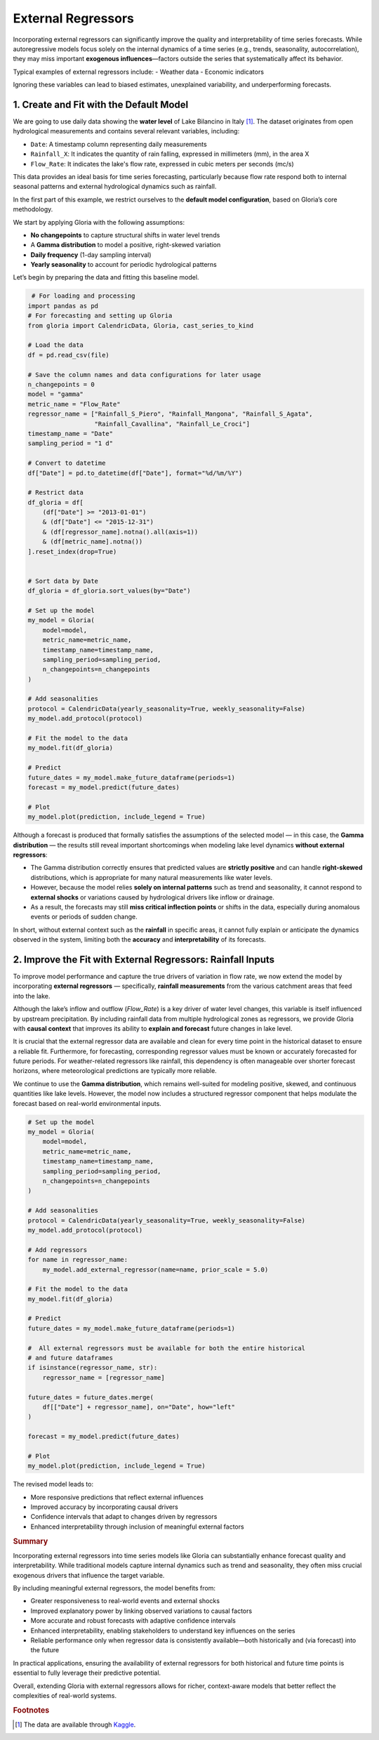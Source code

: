 .. _ref-external_regressors:

External Regressors
====================

Incorporating external regressors can significantly improve the quality and interpretability of time series forecasts. While autoregressive models focus solely on the internal dynamics of a time series (e.g., trends, seasonality, autocorrelation), they may miss important **exogenous influences**—factors outside the series that systematically affect its behavior.

Typical examples of external regressors include:
- Weather data
- Economic indicators

Ignoring these variables can lead to biased estimates, unexplained variability, and underperforming forecasts.


1. Create and Fit with the Default Model
-----------------------------------------

We are going to use daily data showing the **water level** of Lake Bilancino in Italy [#f1]_. The dataset originates from open hydrological measurements and contains several relevant variables, including:

- ``Date``: A timestamp column representing daily measurements
- ``Rainfall_X``: It indicates the quantity of rain falling, expressed in millimeters (mm), in the area X
- ``Flow_Rate``: It indicates the lake's flow rate, expressed in cubic meters per seconds (mc/s)

This data provides an ideal basis for time series forecasting, particularly because flow rate respond both to internal seasonal patterns and external hydrological dynamics such as rainfall.

In the first part of this example, we restrict ourselves to the **default model configuration**, based on Gloria’s core methodology. 

We start by applying Gloria with the following assumptions:

- **No changepoints** to capture structural shifts in water level trends
- A **Gamma distribution** to model a positive, right-skewed variation
- **Daily frequency** (1-day sampling interval)
- **Yearly seasonality** to account for periodic hydrological patterns

Let’s begin by preparing the data and fitting this baseline model.

.. code-block:: python

     # For loading and processing
    import pandas as pd            
    # For forecasting and setting up Gloria
    from gloria import CalendricData, Gloria, cast_series_to_kind  

    # Load the data
    df = pd.read_csv(file)
    
    # Save the column names and data configurations for later usage
    n_changepoints = 0
    model = "gamma"
    metric_name = "Flow_Rate"
    regressor_name = ["Rainfall_S_Piero", "Rainfall_Mangona", "Rainfall_S_Agata",
                      "Rainfall_Cavallina", "Rainfall_Le_Croci"]
    timestamp_name = "Date"
    sampling_period = "1 d"

    # Convert to datetime
    df["Date"] = pd.to_datetime(df["Date"], format="%d/%m/%Y")

    # Restrict data 
    df_gloria = df[
        (df["Date"] >= "2013-01-01")
        & (df["Date"] <= "2015-12-31")
        & (df[regressor_name].notna().all(axis=1))
        & (df[metric_name].notna())
    ].reset_index(drop=True)


    # Sort data by Date
    df_gloria = df_gloria.sort_values(by="Date")

    # Set up the model
    my_model = Gloria(
        model=model,
        metric_name=metric_name,
        timestamp_name=timestamp_name,
        sampling_period=sampling_period,
        n_changepoints=n_changepoints
    )

    # Add seasonalities
    protocol = CalendricData(yearly_seasonality=True, weekly_seasonality=False)
    my_model.add_protocol(protocol)

    # Fit the model to the data
    my_model.fit(df_gloria)

    # Predict
    future_dates = my_model.make_future_dataframe(periods=1)
    forecast = my_model.predict(future_dates)

    # Plot
    my_model.plot(prediction, include_legend = True)


.. image:: pics/external_regressors_figure01.png
   :width: 700
   :alt: external regressor figure 1 - no regressor

Although a forecast is produced that formally satisfies the assumptions of the selected model — in this case, the **Gamma distribution** — the results still reveal important shortcomings when modeling lake level dynamics **without external regressors**:

- The Gamma distribution correctly ensures that predicted values are **strictly positive** and can handle **right-skewed** distributions, which is appropriate for many natural measurements like water levels.
- However, because the model relies **solely on internal patterns** such as trend and seasonality, it cannot respond to **external shocks** or variations caused by hydrological drivers like inflow or drainage.
- As a result, the forecasts may still **miss critical inflection points** or shifts in the data, especially during anomalous events or periods of sudden change.

In short, without external context such as the **rainfall** in specific areas, it cannot fully explain or anticipate the dynamics observed in the system, limiting both the **accuracy** and **interpretability** of its forecasts.



2. Improve the Fit with External Regressors: Rainfall Inputs
-------------------------------------------------------------

To improve model performance and capture the true drivers of variation in flow rate, we now extend the model by incorporating **external regressors** — specifically, **rainfall measurements** from the various catchment areas that feed into the lake.

Although the lake’s inflow and outflow (`Flow_Rate`) is a key driver of water level changes, this variable is itself influenced by upstream precipitation. By including rainfall data from multiple hydrological zones as regressors, we provide Gloria with **causal context** that improves its ability to **explain and forecast** future changes in lake level.

It is crucial that the external regressor data are available and clean for every time point in the historical dataset to ensure a reliable fit. Furthermore, for forecasting, corresponding regressor values must be known or accurately forecasted for future periods. For weather-related regressors like rainfall, this dependency is often manageable over shorter forecast horizons, where meteorological predictions are typically more reliable.

We continue to use the **Gamma distribution**, which remains well-suited for modeling positive, skewed, and continuous quantities like lake levels. However, the model now includes a structured regressor component that helps modulate the forecast based on real-world environmental inputs.



.. code-block:: python

    # Set up the model
    my_model = Gloria(
        model=model,
        metric_name=metric_name,
        timestamp_name=timestamp_name,
        sampling_period=sampling_period,
        n_changepoints=n_changepoints
    )

    # Add seasonalities
    protocol = CalendricData(yearly_seasonality=True, weekly_seasonality=False)
    my_model.add_protocol(protocol)

    # Add regressors
    for name in regressor_name:
        my_model.add_external_regressor(name=name, prior_scale = 5.0)
        
    # Fit the model to the data
    my_model.fit(df_gloria)

    # Predict
    future_dates = my_model.make_future_dataframe(periods=1)
    
    #  All external regressors must be available for both the entire historical
    # and future dataframes
    if isinstance(regressor_name, str):
        regressor_name = [regressor_name]

    future_dates = future_dates.merge(
        df[["Date"] + regressor_name], on="Date", how="left"
    )
    
    forecast = my_model.predict(future_dates)

    # Plot
    my_model.plot(prediction, include_legend = True)


The revised model leads to:

- More responsive predictions that reflect external influences
- Improved accuracy by incorporating causal drivers
- Confidence intervals that adapt to changes driven by regressors
- Enhanced interpretability through inclusion of meaningful external factors

.. image:: pics/external_regressors_figure02.png
  :width: 700
  :alt: model selection figure 2 - negative binomial distribution fit

.. rubric:: Summary

Incorporating external regressors into time series models like Gloria can substantially enhance forecast quality and interpretability. While traditional models capture internal dynamics such as trend and seasonality, they often miss crucial exogenous drivers that influence the target variable.

By including meaningful external regressors, the model benefits from:

- Greater responsiveness to real-world events and external shocks  
- Improved explanatory power by linking observed variations to causal factors  
- More accurate and robust forecasts with adaptive confidence intervals  
- Enhanced interpretability, enabling stakeholders to understand key influences on the series 
- Reliable performance only when regressor data is consistently available—both historically and (via forecast) into the future 

In practical applications, ensuring the availability of external regressors for both historical and future time points is essential to fully leverage their predictive potential.

Overall, extending Gloria with external regressors allows for richer, context-aware models that better reflect the complexities of real-world systems.

.. rubric:: Footnotes

.. [#f1] The data are available through `Kaggle <https://www.kaggle.com/code/iamleonie/intro-to-time-series-forecasting/input?select=Lake_Bilancino.csv>`_.